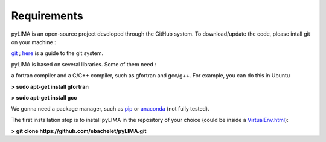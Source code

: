Requirements
============

pyLIMA is an open-source project developed through the GitHub system. To download/update the code, please intall git on your machine :

`git <https://git-scm.com/book/en/v2/Getting-Started-Installing-Git>`_ ; `here <https://guides.github.com/>`_ is a guide to the git system.

pyLIMA is based on several libraries. Some of them need :

a fortran compiler and a C/C++ compiler, such as gfortran and gcc/g++. For example, you can do this in Ubuntu

**> sudo apt-get install gfortran**

**> sudo apt-get install gcc** 


We gonna need a package manager, such as `pip <https://pip.pypa.io/en/stable/installing/https://pip.pypa.io/en/stable/installing/>`_ or `anaconda <https://www.continuum.io/downloads>`_ (not fully tested). 


The first installation step is to install pyLIMA in the repository of your choice (could be inside a `<VirtualEnv.html>`_):


**> git clone https://github.com/ebachelet/pyLIMA.git**
